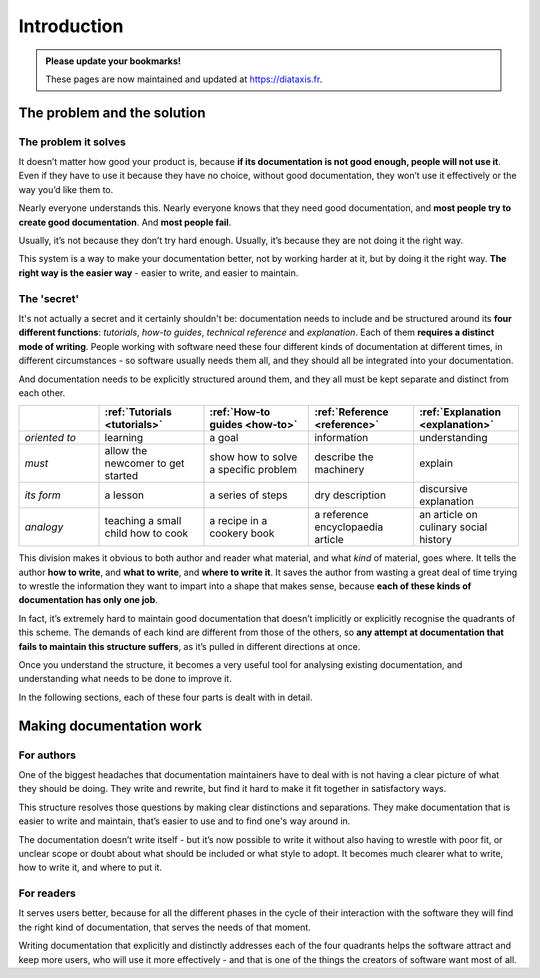 .. raw:: html

    <style>
        table.docutils { width: 100%; table-layout: fixed;}
        table.docutils th, table.docutils td { white-space: normal }
    </style>


Introduction
============

..  admonition:: Please update your bookmarks!

    These pages are now maintained and updated at https://diataxis.fr.

The problem and the solution
------------------------------

The problem it solves
~~~~~~~~~~~~~~~~~~~~~

It doesn’t matter how good your product is, because **if its documentation is not good enough, people will not use it**. Even if  they have to use it because they have no choice, without good documentation, they won’t use it effectively or the way
you’d like them to.

Nearly everyone understands this. Nearly everyone knows that they need good documentation, and **most people try to create good documentation**. And **most people fail**.

Usually, it’s not because they don’t try hard enough. Usually, it’s because they are not doing it the right way.

This system is a way to make your documentation better, not by working harder at it, but by doing it the right way. **The right way is the easier way** - easier to write, and easier to maintain.


The 'secret'
~~~~~~~~~~~~

It's not actually a secret and it certainly shouldn't be: documentation needs to include and be structured around its **four different functions**: *tutorials*, *how-to guides*, *technical reference* and *explanation*. Each of them **requires a distinct mode of writing**. People working with software need these four different kinds of documentation at different times, in different circumstances - so software usually needs them all, and they should all be integrated into your documentation.

And documentation needs to be explicitly structured around them, and they all must be kept separate and distinct from each other.

.. list-table::
   :widths: 16 21 21 21 21
   :header-rows: 1

   * - \
     - :ref:`Tutorials <tutorials>`
     - :ref:`How-to guides <how-to>`
     - :ref:`Reference <reference>`
     - :ref:`Explanation <explanation>`
   * - *oriented to*
     - learning
     - a goal
     - information
     - understanding
   * - *must*
     - allow the newcomer to get started
     - show how to solve a specific problem
     - describe the machinery
     - explain
   * - *its form*
     - a lesson
     - a series of steps
     - dry description
     - discursive explanation
   * - *analogy*
     - teaching a small child how to cook
     - a recipe in a cookery book
     - a reference encyclopaedia article
     - an article on culinary social history

This division makes it obvious to both author and reader what material, and what *kind* of material, goes where. It tells the
author **how to write**, and **what to write**, and **where to write it**. It saves the author from wasting a great deal of time
trying to wrestle the information they want to impart into a shape that makes sense, because **each of these kinds of
documentation has only one job**.

In fact, it’s extremely hard to maintain good documentation that doesn’t implicitly or explicitly recognise the quadrants of this scheme. The demands of each kind are different from those of the others, so **any attempt at documentation that fails to maintain this structure suffers**, as it’s pulled in different directions at once.

Once you understand the structure, it becomes a very useful tool for analysing existing documentation, and understanding what needs to be done to improve it.

In the following sections, each of these four parts is dealt with in detail.


Making documentation work
-------------------------

For authors
~~~~~~~~~~~

One of the biggest headaches that documentation maintainers have to deal with is not having a clear picture of what they should be doing. They write and rewrite, but find it hard to make it fit together in satisfactory ways.

This structure resolves those questions by making clear distinctions and separations. They make documentation that is easier to write and maintain, that’s easier to use and to find one's way around in.

The documentation doesn’t write itself - but it’s now possible to write it without also having to wrestle with poor fit, or unclear scope or doubt about what should be included or what style to adopt. It becomes much clearer what to write, how to write it, and where to put it.


For readers
~~~~~~~~~~~

It serves users better, because for all the different phases in the cycle of their interaction with the software they will find the right kind of documentation, that serves the needs of that moment.

Writing documentation that explicitly and distinctly addresses each of the four quadrants helps the software attract and keep more users, who will use it more effectively - and that is one of the things the creators of software want most of all.
